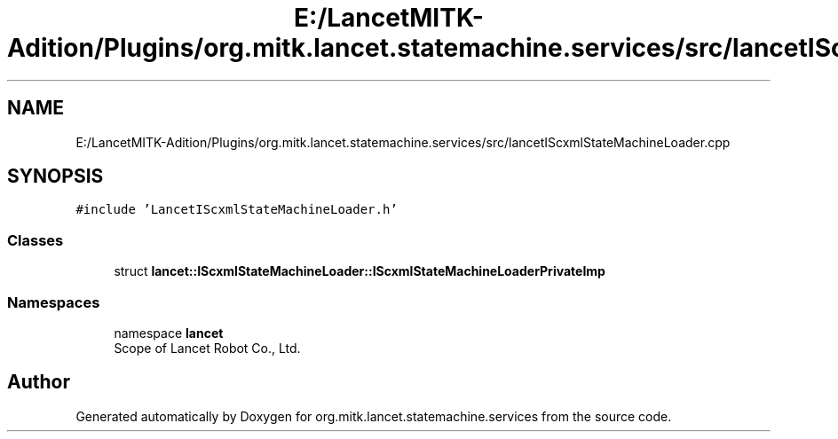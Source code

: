 .TH "E:/LancetMITK-Adition/Plugins/org.mitk.lancet.statemachine.services/src/lancetIScxmlStateMachineLoader.cpp" 3 "Mon Sep 26 2022" "Version 1.0.0" "org.mitk.lancet.statemachine.services" \" -*- nroff -*-
.ad l
.nh
.SH NAME
E:/LancetMITK-Adition/Plugins/org.mitk.lancet.statemachine.services/src/lancetIScxmlStateMachineLoader.cpp
.SH SYNOPSIS
.br
.PP
\fC#include 'LancetIScxmlStateMachineLoader\&.h'\fP
.br

.SS "Classes"

.in +1c
.ti -1c
.RI "struct \fBlancet::IScxmlStateMachineLoader::IScxmlStateMachineLoaderPrivateImp\fP"
.br
.in -1c
.SS "Namespaces"

.in +1c
.ti -1c
.RI "namespace \fBlancet\fP"
.br
.RI "Scope of Lancet Robot Co\&., Ltd\&. "
.in -1c
.SH "Author"
.PP 
Generated automatically by Doxygen for org\&.mitk\&.lancet\&.statemachine\&.services from the source code\&.
